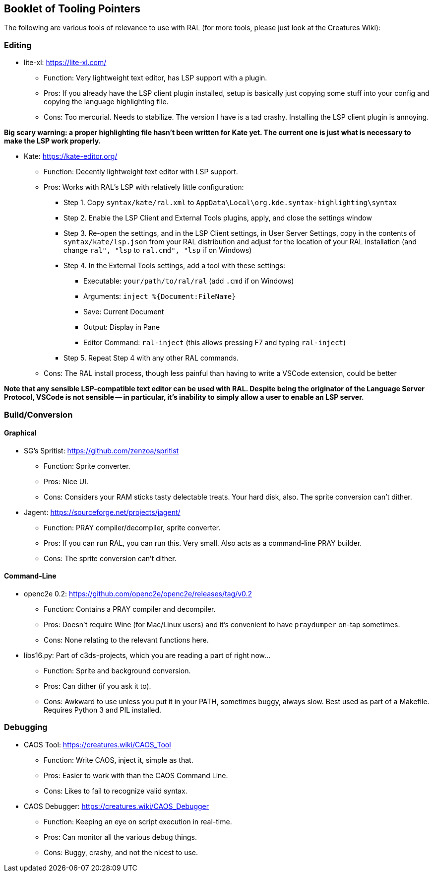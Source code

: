 ## Booklet of Tooling Pointers

The following are various tools of relevance to use with RAL (for more tools, please just look at the Creatures Wiki):

### Editing

* lite-xl: https://lite-xl.com/
** Function: Very lightweight text editor, has LSP support with a plugin.
** Pros: If you already have the LSP client plugin installed, setup is basically just copying some stuff into your config and copying the language highlighting file.
** Cons: Too mercurial. Needs to stabilize. The version I have is a tad crashy. Installing the LSP client plugin is annoying.

*Big scary warning: a proper highlighting file hasn't been written for Kate yet. The current one is just what is necessary to make the LSP work properly.*

* Kate: https://kate-editor.org/
** Function: Decently lightweight text editor with LSP support.
** Pros: Works with RAL's LSP with relatively little configuration:
*** Step 1. Copy `syntax/kate/ral.xml` to `AppData\Local\org.kde.syntax-highlighting\syntax`
*** Step 2. Enable the LSP Client and External Tools plugins, apply, and close the settings window
*** Step 3. Re-open the settings, and in the LSP Client settings, in User Server Settings, copy in the contents of `syntax/kate/lsp.json` from your RAL distribution and adjust for the location of your RAL installation (and change `ral", "lsp` to `ral.cmd", "lsp` if on Windows)
*** Step 4. In the External Tools settings, add a tool with these settings:
**** Executable: `your/path/to/ral/ral` (add `.cmd` if on Windows)
**** Arguments: `inject %{Document:FileName}`
**** Save: Current Document
**** Output: Display in Pane
**** Editor Command: `ral-inject` (this allows pressing F7 and typing `ral-inject`)
*** Step 5. Repeat Step 4 with any other RAL commands.
** Cons: The RAL install process, though less painful than having to write a VSCode extension, could be better

*Note that any sensible LSP-compatible text editor can be used with RAL. Despite being the originator of the Language Server Protocol, VSCode is not sensible -- in particular, it's inability to simply allow a user to enable an LSP server.*

### Build/Conversion

#### Graphical

* SG's Spritist: https://github.com/zenzoa/spritist
** Function: Sprite converter.
** Pros: Nice UI.
** Cons: Considers your RAM sticks tasty delectable treats. Your hard disk, also. The sprite conversion can't dither.
* Jagent: https://sourceforge.net/projects/jagent/
** Function: PRAY compiler/decompiler, sprite converter.
** Pros: If you can run RAL, you can run this. Very small. Also acts as a command-line PRAY builder.
** Cons: The sprite conversion can't dither.

#### Command-Line

* openc2e 0.2: https://github.com/openc2e/openc2e/releases/tag/v0.2
** Function: Contains a PRAY compiler and decompiler.
** Pros: Doesn't require Wine (for Mac/Linux users) and it's convenient to have `praydumper` on-tap sometimes.
** Cons: None relating to the relevant functions here.
* libs16.py: Part of c3ds-projects, which you are reading a part of right now...
** Function: Sprite and background conversion.
** Pros: Can dither (if you ask it to).
** Cons: Awkward to use unless you put it in your PATH, sometimes buggy, always slow. Best used as part of a Makefile. Requires Python 3 and PIL installed.

### Debugging

// this won't accept RAL, but it's still got it's uses
* CAOS Tool: https://creatures.wiki/CAOS_Tool
** Function: Write CAOS, inject it, simple as that.
** Pros: Easier to work with than the CAOS Command Line.
** Cons: Likes to fail to recognize valid syntax.
* CAOS Debugger: https://creatures.wiki/CAOS_Debugger
** Function: Keeping an eye on script execution in real-time.
** Pros: Can monitor all the various debug things.
** Cons: Buggy, crashy, and not the nicest to use.
